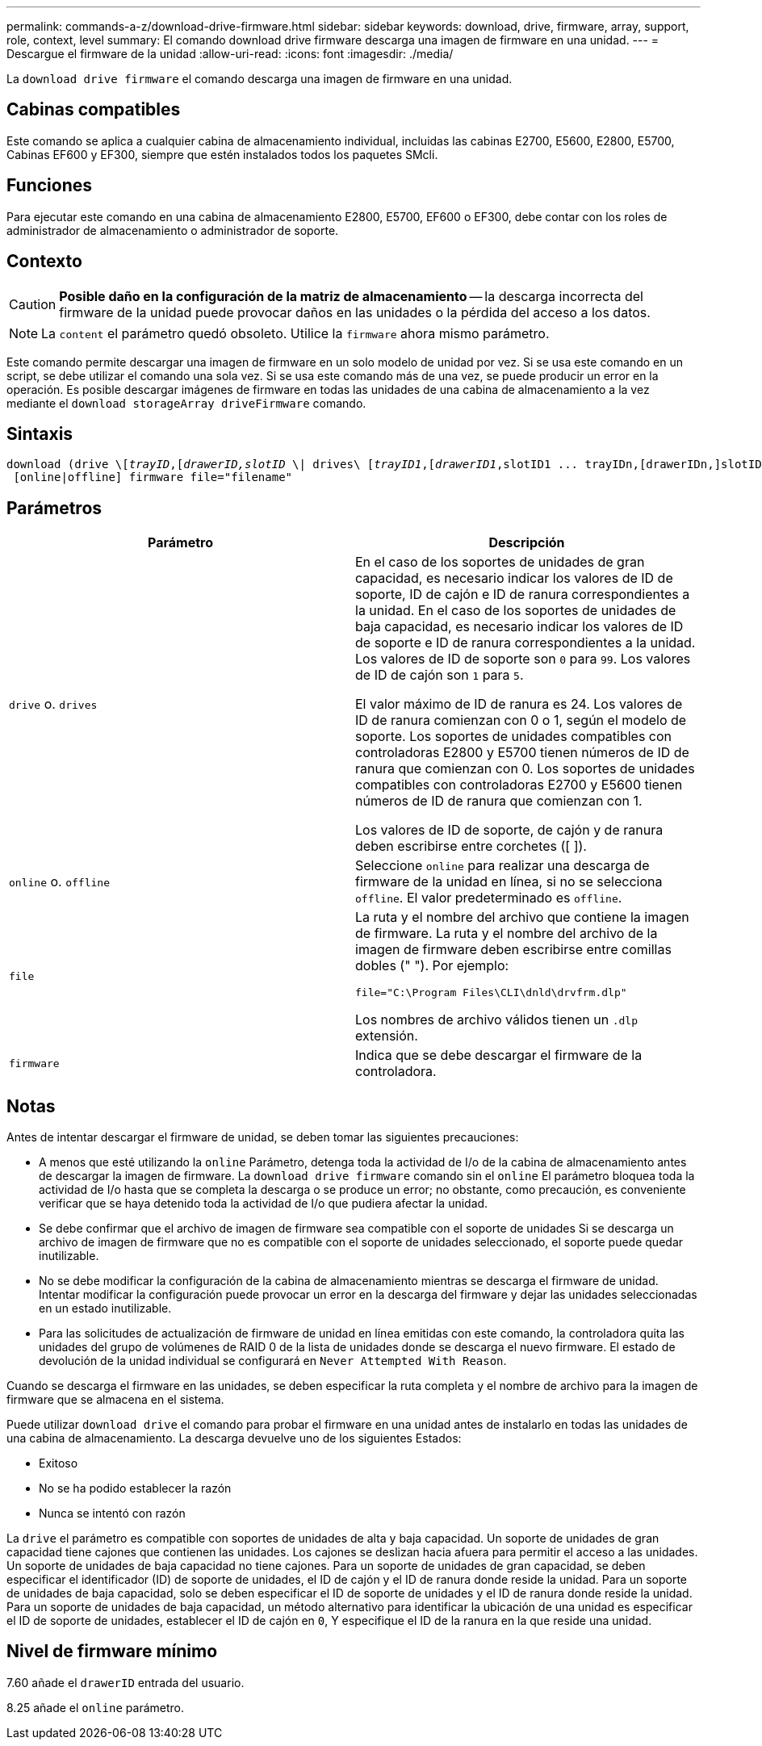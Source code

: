 ---
permalink: commands-a-z/download-drive-firmware.html 
sidebar: sidebar 
keywords: download, drive, firmware, array, support, role, context, level 
summary: El comando download drive firmware descarga una imagen de firmware en una unidad. 
---
= Descargue el firmware de la unidad
:allow-uri-read: 
:icons: font
:imagesdir: ./media/


[role="lead"]
La `download drive firmware` el comando descarga una imagen de firmware en una unidad.



== Cabinas compatibles

Este comando se aplica a cualquier cabina de almacenamiento individual, incluidas las cabinas E2700, E5600, E2800, E5700, Cabinas EF600 y EF300, siempre que estén instalados todos los paquetes SMcli.



== Funciones

Para ejecutar este comando en una cabina de almacenamiento E2800, E5700, EF600 o EF300, debe contar con los roles de administrador de almacenamiento o administrador de soporte.



== Contexto

[CAUTION]
====
*Posible daño en la configuración de la matriz de almacenamiento* -- la descarga incorrecta del firmware de la unidad puede provocar daños en las unidades o la pérdida del acceso a los datos.

====
[NOTE]
====
La `content` el parámetro quedó obsoleto. Utilice la `firmware` ahora mismo parámetro.

====
Este comando permite descargar una imagen de firmware en un solo modelo de unidad por vez. Si se usa este comando en un script, se debe utilizar el comando una sola vez. Si se usa este comando más de una vez, se puede producir un error en la operación. Es posible descargar imágenes de firmware en todas las unidades de una cabina de almacenamiento a la vez mediante el `download storageArray driveFirmware` comando.



== Sintaxis

[listing, subs="+macros"]
----
pass:quotes[download (drive \[_trayID_,[_drawerID,_]pass:quotes[_slotID_] \| drives\ pass:quotes[[_trayID1_,[_drawerID1_,]slotID1 ... trayIDn,[drawerIDn,]slotIDn\])
 [online|offline] firmware file="filename"
----


== Parámetros

[cols="2*"]
|===
| Parámetro | Descripción 


 a| 
`drive` o. `drives`
 a| 
En el caso de los soportes de unidades de gran capacidad, es necesario indicar los valores de ID de soporte, ID de cajón e ID de ranura correspondientes a la unidad. En el caso de los soportes de unidades de baja capacidad, es necesario indicar los valores de ID de soporte e ID de ranura correspondientes a la unidad. Los valores de ID de soporte son `0` para `99`. Los valores de ID de cajón son `1` para `5`.

El valor máximo de ID de ranura es 24. Los valores de ID de ranura comienzan con 0 o 1, según el modelo de soporte. Los soportes de unidades compatibles con controladoras E2800 y E5700 tienen números de ID de ranura que comienzan con 0. Los soportes de unidades compatibles con controladoras E2700 y E5600 tienen números de ID de ranura que comienzan con 1.

Los valores de ID de soporte, de cajón y de ranura deben escribirse entre corchetes ([ ]).



 a| 
`online` o. `offline`
 a| 
Seleccione `online` para realizar una descarga de firmware de la unidad en línea, si no se selecciona `offline`. El valor predeterminado es `offline`.



 a| 
`file`
 a| 
La ruta y el nombre del archivo que contiene la imagen de firmware. La ruta y el nombre del archivo de la imagen de firmware deben escribirse entre comillas dobles (" "). Por ejemplo:

`file="C:\Program Files\CLI\dnld\drvfrm.dlp"`

Los nombres de archivo válidos tienen un `.dlp` extensión.



 a| 
`firmware`
 a| 
Indica que se debe descargar el firmware de la controladora.

|===


== Notas

Antes de intentar descargar el firmware de unidad, se deben tomar las siguientes precauciones:

* A menos que esté utilizando la `online` Parámetro, detenga toda la actividad de I/o de la cabina de almacenamiento antes de descargar la imagen de firmware. La `download drive firmware` comando sin el `online` El parámetro bloquea toda la actividad de I/o hasta que se completa la descarga o se produce un error; no obstante, como precaución, es conveniente verificar que se haya detenido toda la actividad de I/o que pudiera afectar la unidad.
* Se debe confirmar que el archivo de imagen de firmware sea compatible con el soporte de unidades Si se descarga un archivo de imagen de firmware que no es compatible con el soporte de unidades seleccionado, el soporte puede quedar inutilizable.
* No se debe modificar la configuración de la cabina de almacenamiento mientras se descarga el firmware de unidad. Intentar modificar la configuración puede provocar un error en la descarga del firmware y dejar las unidades seleccionadas en un estado inutilizable.
* Para las solicitudes de actualización de firmware de unidad en línea emitidas con este comando, la controladora quita las unidades del grupo de volúmenes de RAID 0 de la lista de unidades donde se descarga el nuevo firmware. El estado de devolución de la unidad individual se configurará en `Never Attempted With Reason`.


Cuando se descarga el firmware en las unidades, se deben especificar la ruta completa y el nombre de archivo para la imagen de firmware que se almacena en el sistema.

Puede utilizar `download drive` el comando para probar el firmware en una unidad antes de instalarlo en todas las unidades de una cabina de almacenamiento. La descarga devuelve uno de los siguientes Estados:

* Exitoso
* No se ha podido establecer la razón
* Nunca se intentó con razón


La `drive` el parámetro es compatible con soportes de unidades de alta y baja capacidad. Un soporte de unidades de gran capacidad tiene cajones que contienen las unidades. Los cajones se deslizan hacia afuera para permitir el acceso a las unidades. Un soporte de unidades de baja capacidad no tiene cajones. Para un soporte de unidades de gran capacidad, se deben especificar el identificador (ID) de soporte de unidades, el ID de cajón y el ID de ranura donde reside la unidad. Para un soporte de unidades de baja capacidad, solo se deben especificar el ID de soporte de unidades y el ID de ranura donde reside la unidad. Para un soporte de unidades de baja capacidad, un método alternativo para identificar la ubicación de una unidad es especificar el ID de soporte de unidades, establecer el ID de cajón en `0`, Y especifique el ID de la ranura en la que reside una unidad.



== Nivel de firmware mínimo

7.60 añade el `drawerID` entrada del usuario.

8.25 añade el `online` parámetro.
